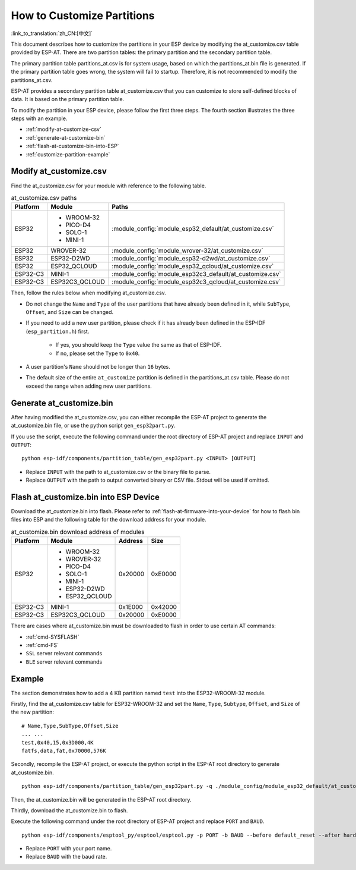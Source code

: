 How to Customize Partitions
===========================

:link_to_translation:`zh_CN:[中文]`

This document describes how to customize the partitions in your ESP device by modifying the at_customize.csv table provided by ESP-AT. There are two partition tables: the primary partition and the secondary partition table.

The primary partition table partitions_at.csv is for system usage, based on which the partitions_at.bin file is generated. If the primary partition table goes wrong, the system will fail to startup. Therefore, it is not recommended to modify the partitions_at.csv.

ESP-AT provides a secondary partition table at_customize.csv that you can customize to store self-defined blocks of data. It is based on the primary partition table.

To modify the partition in your ESP device, please follow the first three steps. The fourth section illustrates the three steps with an example.

- :ref:`modify-at-customize-csv`
- :ref:`generate-at-customize-bin`
- :ref:`flash-at-customize-bin-into-ESP`
- :ref:`customize-partition-example`

.. _modify-at-customize-csv:

Modify at_customize.csv
-----------------------

Find the at_customize.csv for your module with reference to the following table.

.. list-table:: at_customize.csv paths
   :header-rows: 1

   * - Platform
     - Module
     - Paths
   * - ESP32
     - - WROOM-32
       - PICO-D4
       - SOLO-1
       - MINI-1
     - :module_config:`module_esp32_default/at_customize.csv`
   * - ESP32
     - WROVER-32
     - :module_config:`module_wrover-32/at_customize.csv`
   * - ESP32
     - ESP32-D2WD
     - :module_config:`module_esp32-d2wd/at_customize.csv`
   * - ESP32
     - ESP32_QCLOUD
     - :module_config:`module_esp32_qcloud/at_customize.csv`
   * - ESP32-C3
     - MINI-1
     - :module_config:`module_esp32c3_default/at_customize.csv`
   * - ESP32-C3
     - ESP32C3_QCLOUD
     - :module_config:`module_esp32c3_qcloud/at_customize.csv`

Then, follow the rules below when modifying at_customize.csv.

- Do not change the ``Name`` and ``Type`` of the user partitions that have already been defined in it, while ``SubType``, ``Offset``, and ``Size`` can be changed.
- If you need to add a new user partition, please check if it has already been defined in the ESP-IDF (``esp_partition.h``) first.

    - If yes, you should keep the ``Type`` value the same as that of ESP-IDF.
    - If no, please set the ``Type`` to ``0x40``.
- A user partition's ``Name`` should not be longer than ``16`` bytes.
- The default size of the entire ``at_customize`` partition is defined in the partitions_at.csv table. Please do not exceed the range when adding new user partitions.

.. _generate-at-customize-bin:

Generate at_customize.bin
--------------------------

After having modified the at_customize.csv, you can either recompile the ESP-AT project to generate the at_customize.bin file, or use the python script ``gen_esp32part.py``.

If you use the script, execute the following command under the root directory of ESP-AT project and replace ``INPUT`` and ``OUTPUT``:

::

    python esp-idf/components/partition_table/gen_esp32part.py <INPUT> [OUTPUT]

- Replace ``INPUT`` with the path to at_customize.csv or the binary file to parse.
- Replace ``OUTPUT`` with the path to output converted binary or CSV file. Stdout will be used if omitted.

.. _flash-at-customize-bin-into-ESP:

Flash at_customize.bin into ESP Device
--------------------------------------

Download the at_customize.bin into flash. Please refer to :ref:`flash-at-firmware-into-your-device` for how to flash bin files into ESP and the following table for the download address for your module.

.. list-table:: at_customize.bin download address of modules
   :header-rows: 1

   * - Platform
     - Module
     - Address
     - Size
   * - ESP32
     - - WROOM-32
       - WROVER-32
       - PICO-D4
       - SOLO-1
       - MINI-1
       - ESP32-D2WD
       - ESP32_QCLOUD
     - 0x20000
     - 0xE0000
   * - ESP32-C3
     - MINI-1
     - 0x1E000
     - 0x42000
   * - ESP32-C3
     - ESP32C3_QCLOUD
     - 0x20000
     - 0xE0000

There are cases where at_customize.bin must be downloaded to flash in order to use certain AT commands:

- :ref:`cmd-SYSFLASH`
- :ref:`cmd-FS`
- ``SSL`` server relevant commands
- ``BLE`` server relevant commands

.. _customize-partition-example:

Example
-------

The section demonstrates how to add a 4 KB partition named ``test`` into the ESP32-WROOM-32 module.

Firstly, find the at_customize.csv table for ESP32-WROOM-32 and set the ``Name``, ``Type``, ``Subtype``, ``Offset``, and ``Size`` of the new partition:

::

    # Name,Type,SubType,Offset,Size
    ... ...
    test,0x40,15,0x3D000,4K
    fatfs,data,fat,0x70000,576K

Secondly, recompile the ESP-AT project, or execute the python script in the ESP-AT root directory to generate at_customize.bin.

::

    python esp-idf/components/partition_table/gen_esp32part.py -q ./module_config/module_esp32_default/at_customize.csv at_customize.bin

Then, the at_customize.bin will be generated in the ESP-AT root directory.

Thirdly, download the at_customize.bin to flash.

Execute the following command under the root directory of ESP-AT project and replace ``PORT`` and ``BAUD``.

::

    python esp-idf/components/esptool_py/esptool/esptool.py -p PORT -b BAUD --before default_reset --after hard_reset --chip auto  write_flash --flash_mode dio --flash_size detect --flash_freq 40m 0x20000 ./at_customize.bin

- Replace ``PORT`` with your port name.
- Replace ``BAUD`` with the baud rate.